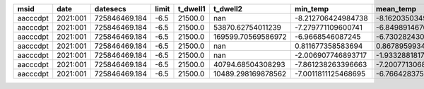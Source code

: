 ======== ======== ============= ===== ======== ================== =================== =================== =================== ========== =========== ========== ========= =============== ================ ============ ============ ====== ======== ====== ========
    msid     date      datesecs limit t_dwell1           t_dwell2            min_temp           mean_temp            max_temp min_pseudo mean_pseudo max_pseudo converged unconverged_hot unconverged_cold hotter_state colder_state pitch1 eclipse1 pitch2 eclipse2
======== ======== ============= ===== ======== ================== =================== =================== =================== ========== =========== ========== ========= =============== ================ ============ ============ ====== ======== ====== ========
aacccdpt 2021:001 725846469.184  -6.5  21500.0                nan  -8.212706424984738   -8.16203503498664   -8.12598505268412        nan         nan        nan     False           False             True            1            2    144    False    154    False
aacccdpt 2021:001 725846469.184  -6.5  21500.0  53870.62754011239  -7.279771109600741  -6.849891467653948                -6.5        nan         nan        nan      True           False            False            1            2     90    False    148    False
aacccdpt 2021:001 725846469.184  -6.5  21500.0 169599.70569586972    -6.9668546087245 -6.7302824309235625                -6.5        nan         nan        nan      True           False            False            2            1     50    False    140    False
aacccdpt 2021:001 725846469.184  -6.5  21500.0                nan   0.811677358583694    0.86789599342207  0.9687528012043245        nan         nan        nan     False            True            False            1            2     90    False    100    False
aacccdpt 2021:001 725846469.184  -6.5  21500.0                nan  -2.006907746893717  -1.933288181771831 -1.7829173862392442        nan         nan        nan     False            True            False            1            2     75    False    130    False
aacccdpt 2021:001 725846469.184  -6.5  21500.0  40794.68504308293  -7.861238263396663  -7.200771306828496                -6.5        nan         nan        nan      True           False            False            2            1    170    False     90    False
aacccdpt 2021:001 725846469.184  -6.5  21500.0 10489.298169878562 -7.0011811125468695  -6.766428375271685                -6.5        nan         nan        nan      True           False            False            1            2     90    False    170    False
======== ======== ============= ===== ======== ================== =================== =================== =================== ========== =========== ========== ========= =============== ================ ============ ============ ====== ======== ====== ========
